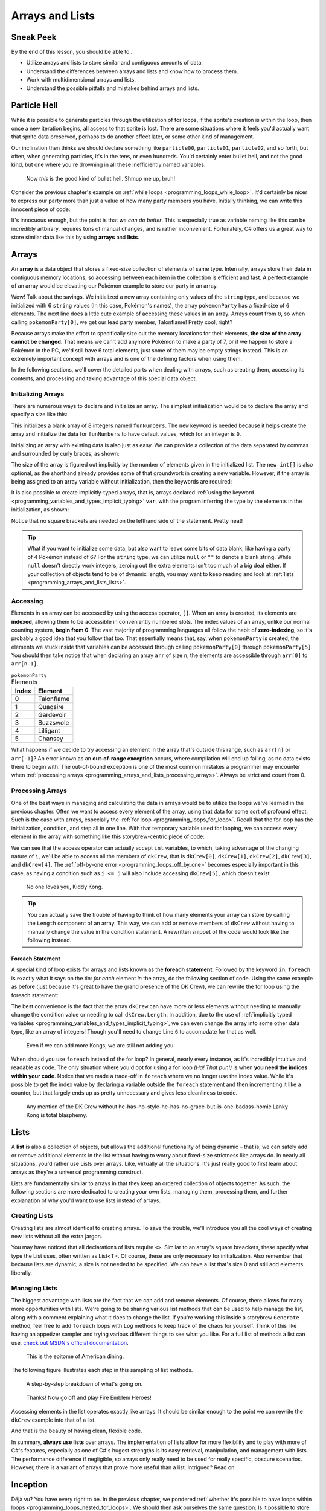 ================
Arrays and Lists
================

Sneak Peek
==========
By the end of this lesson, you should be able to...

- Utilize arrays and lists to store similar and contiguous amounts of data.
- Understand the differences between arrays and lists and know how to process them.
- Work with multidimensional arrays and lists.
- Understand the possible pitfalls and mistakes behind arrays and lists.

Particle Hell
=============
While it is possible to generate particles through the utilization of for loops, if the sprite's creation is within the loop, then once a new iteration begins, all access to that sprite is lost. There are some situations where it feels you'd actually want that sprite data preserved, perhaps to do another effect later, or some other kind of management.

Our inclination then thinks we should declare something like ``particle00``, ``particle01``, ``particle02``, and so forth, but often, when generating particles, it's in the tens, or even hundreds. You'd certainly enter bullet hell, and not the good kind, but one where you're drowning in all these inefficiently named variables.

.. figure:: img/arrays_and_lists/bullets.jpg
   :scale: 100%
   :alt: Screenshot of Touhou 10: Mountain of Faith.

   Now *this* is the good kind of bullet hell. Shmup me up, bruh!

Consider the previous chapter's example on :ref:`while loops <programming_loops_while_loop>`. It'd certainly be nicer to express our party more than just a value of how many party members you have. Initially thinking, we can write this innocent piece of code:

.. code-block:: csharp
  :linenos:

  string pokemon1 = "Talonflame",
         pokemon2 = "Quagsire",
         pokemon3 = "Gardevoir",
         pokemon4 = "Buzzswole",
         pokemon5 = "Lilligant",
         pokemon6 = "Chansey";
  int pokemonParty = 6;

It's innocuous enough, but the point is that *we can do better*. This is especially true as variable naming like this can be incredibly artbirary, requires tons of manual changes, and is rather inconvenient. Fortunately, C# offers us a great way to store similar data like this by using **arrays** and **lists**.

Arrays
======
An **array** is a data object that stores a fixed-size collection of elements of same type. Internally, arrays store their data in contiguous memory locations, so accessing between each item in the collection is efficient and fast. A perfect example of an array would be elevating our Pokémon example to store our party in an array.

.. code-block:: csharp
  :linenos:
  :emphasize-lines: 1

  string[] pokemonParty = { "Talonflame", "Quagsire", "Gardevoir", "Buzzswole", "Lilligant", "Chansey" };
  Log("My favorite Pokémon is " + pokemonParty[0]);

Wow! Talk about the savings. We initialized a new array containing only values of the ``string`` type, and because we initialized with 6 ``string`` values (In this case, Pokémon's names), the array ``pokemonParty`` has a fixed-size of ``6`` elements. The next line does a little cute example of accessing these values in an array. Arrays count from ``0``, so when calling ``pokemonParty[0]``, we get our lead party member, Talonflame! Pretty cool, right?

Because arrays make the effort to specifically size out the memory locations for their elements, **the size of the array cannot be changed**. That means we can't add anymore Pokémon to make a party of 7, or if we happen to store a Pokémon in the PC, we'd still have 6 total elements, just some of them may be empty strings instead. This is an extremely important concept with arrays and is one of the defining factors when using them.

In the following sections, we'll cover the detailed parts when dealing with arrays, such as creating them, accessing its contents, and processing and taking advantage of this special data object.

Initializing Arrays
-------------------
There are numerous ways to declare and initialize an array. The simplest initialization would be to declare the array and specify a size like this:

.. code-block:: csharp
  :linenos:

  int[] funNumbers = new int[8];

This initializes a blank array of 8 integers named ``funNumbers``. The ``new`` keyword is needed because it helps create the array and initialize the data for ``funNumbers`` to have default values, which for an integer is ``0``.

Initializing an array with existing data is also just as easy. We can provide a collection of the data separated by commas and surrounded by curly braces, as shown:

.. code-block:: csharp
  :linenos:

  int[] funNumbers = new int[] { 0, 1, 1, 2, 3, 5, 8, 13 };

The size of the array is figured out implicitly by the number of elements given in the initialized list. The ``new int[]`` is also optional, as the shorthand already provides some of that groundwork in creating a new variable. However, if the array is being assigned to an array variable without initialization, then the keywords are required:

.. code-block:: csharp
  :linenos:

  string[] myGroceries = new string[] { "Cucumber", "Latex Rubber", "Johnson's Extra Fine Lubricant" }; // OK
  string[] funnyForiegnWords = { "Biblioteca", "Wasabi", "Barack Obama" }; // OK

  string[] eagleJumpEmployees;
  eagleJumpEmployees = new string[] { "Aoba", "Hifumi", "Yun" }; // OK
  // eagleJumpEmployees = { "Aoba", "Hifumi", "Yun" }; // NOT OK

It is also possible to create implicitly-typed arrays, that is, arrays declared :ref:`using the keyword <programming_variables_and_types_implicit_typing>` ``var``, with the program inferring the type by the elements in the initialization, as shown:

.. code-block:: csharp
  :linenos:

  var kawakamiGirls = new[] { "Momoyo", "Wanko", "Miyako", "Chris", "Yukie" }; // string[]

Notice that no square brackets are needed on the lefthand side of the statement. Pretty neat!

.. tip:: What if you want to initialize some data, but also want to leave some bits of data blank, like having a party of 4 Pokémon instead of 6? For the ``string`` type, we can utilize ``null`` or ``""`` to denote a blank string. While ``null`` doesn't directly work integers, zeroing out the extra elements isn't too much of a big deal either. If your collection of objects tend to be of dynamic length, you may want to keep reading and look at :ref:`lists <programming_arrays_and_lists_lists>`.

Accessing
---------
Elements in an array can be accessed by using the access operator, ``[]``. When an array is created, its elements are **indexed**, allowing them to be accessible in conveniently numbered slots. The index values of an array, unlike our normal counting system, **begin from 0**. The vast majority of programming languages all follow the habit of **zero-indexing**, so it's probably a good idea that you follow that too. That essentially means that, say, when ``pokemonParty`` is created, the elements we stuck inside that variables can be accessed through calling ``pokemonParty[0]`` through ``pokemonParty[5]``. You should then take notice that when declaring an array ``arr`` of size ``n``, the elements are accessible through ``arr[0]`` to ``arr[n-1]``.

.. csv-table:: ``pokemonParty`` Elements
   :header: "Index", "Element"
   :widths: auto

   "0","Talonflame"
   "1","Quagsire"
   "2","Gardevoir"
   "3","Buzzswole"
   "4","Lilligant"
   "5","Chansey"

What happens if we decide to try accessing an element in the array that's outside this range, such as ``arr[n]`` or ``arr[-1]``? An error known as an **out-of-range exception** occurs, where compilation will end up failing, as no data exists there to begin with. The out-of-bound exception is one of the most common mistakes a programmer may encounter when :ref:`processing arrays <programming_arrays_and_lists_processing_arrays>`. Always be strict and count from 0.

.. _programming_arrays_and_lists_processing_arrays:

Processing Arrays
-----------------
One of the best ways in managing and calculating the data in arrays would be to utilize the loops we've learned in the previous chapter. Often we want to access every element of the array, using that data for some sort of profound effect. Such is the case with arrays, especially the :ref:`for loop <programming_loops_for_loop>`. Recall that the for loop has the initialization, condition, and step all in one line. With that temporary variable used for looping, we can access every element in the array with something like this storybrew-centric piece of code:

.. code-block:: csharp
  :linenos:
  :emphasize-lines: 4,6

  public override void Generate()
  {
      var dkCrew = new[] { "Donkey Kong", "Diddy Kong", "Lanky Kong", "Tiny Kong", "Chunky Kong" };
      for(int i = 0; i < 5; i++)
      {
          Log(dkCrew[i] + " expands their dong!");
      }
  }

We can see that the access operator can actually accept ``int`` variables, to which, taking advantage of the changing nature of ``i``, we'll be able to access all the members of ``dkCrew``, that is ``dkCrew[0]``, ``dkCrew[1]``, ``dkCrew[2]``, ``dkCrew[3]``, and ``dkCrew[4]``. The :ref:`off-by-one error <programming_loops_off_by_one>` becomes especially important in this case, as having a condition such as ``i <= 5`` will also include accessing ``dkCrew[5]``, which doesn't exist.

.. figure:: img/arrays_and_lists/kiddy_kong.jpg
   :scale: 100%
   :alt: Picture of Kiddy Kong.

   No one loves you, Kiddy Kong.

.. tip:: You can actually save the trouble of having to think of how many elements your array can store by calling the ``Length`` component of an array. This way, we can add or remove members of ``dkCrew`` without having to manually change the value in the condition statement. A rewritten snippet of the code would look like the following instead.

    .. code-block:: csharp
      :linenos:

      for(int i = 0; i < dkCrew.Length; i++)
      {
          Log(dkCrew[i] + " expands their dong!");
      }

Foreach Statement
~~~~~~~~~~~~~~~~~
A special kind of loop exists for arrays and lists known as the **foreach statement**. Followed by the keyword ``in``, ``foreach`` is exactly what it says on the tin: *for each* element *in* the array, do the following section of code. Using the same example as before (just because it's great to have the grand presence of the DK Crew), we can rewrite the for loop using the foreach statement:

.. code-block:: csharp
  :linenos:
  :emphasize-lines: 4,6

  public override void Generate()
  {
      var dkCrew = new[] { "Donkey Kong", "Diddy Kong", "Lanky Kong", "Tiny Kong", "Chunky Kong" };
      foreach(var kong in dkCrew)
      {
          Log(kong + " expands their dong!");
      }
  }

The best convenience is the fact that the array ``dkCrew`` can have more or less elements without needing to manually change the condition value or needing to call ``dkCrew.Length``. In addition, due to the use of :ref:`implicitly typed variables <programming_variables_and_types_implicit_typing>`, we can even change the array into some other data type, like an array of integers! Though you'll need to change Line ``6`` to accomodate for that as well.

.. figure:: img/arrays_and_lists/kiddy_kong.jpg
   :scale: 100%
   :alt: Picture of Kiddy Kong. Again.

   Even if we can add more Kongs, we are still not adding you.

When should you use ``foreach`` instead of the for loop? In general, nearly every instance, as it's incredibly intuitive and readable as code. The only situation where you'd opt for using a for loop *(Ha! That pun!)* is when **you need the indices within your code**. Notice that we made a trade-off in ``foreach`` where we no longer use the index value. While it's possible to get the index value by declaring a variable outside the ``foreach`` statement and then incrementing it like a counter, but that largely ends up as pretty unnecessary and gives less cleanliness to code.

.. figure:: img/arrays_and_lists/lanky.gif
   :scale: 80%
   :alt: Lanky Kong is such a madlad.

   Any mention of the DK Crew without he-has-no-style-he-has-no-grace-but-is-one-badass-homie Lanky Kong is total blasphemy.

.. _programming_arrays_and_lists_lists:

Lists
=====
A **list** is also a collection of objects, but allows the additional functionality of being dynamic – that is, we can safely add or remove additional elements in the list without having to worry about fixed-size strictness like arrays do. In nearly all situations, you'd rather use Lists over arrays. Like, virtually all the situations. It's just really good to first learn about arrays as they're a universal programming construct.

Lists are fundamentally similar to arrays in that they keep an ordered collection of objects together. As such, the following sections are more dedicated to creating your own lists, managing them, processing them, and further explanation of why you'd want to use lists instead of arrays.

Creating Lists
---------------
Creating lists are almost identical to creating arrays. To save the trouble, we'll introduce you all the cool ways of creating new lists without all the extra jargon.

.. code-block:: csharp
  :linenos:

  List<int> myEmptyList = new List<int>();
  List<string> problems = new List<int>(99); // list with capacity of 99 problems, but... ;)
  List<string> myHangoutSpots = new List<string>() { "Mcdonalds", "KFC", "Burger King", "My Heart Surgeon's Office" };
  List<int> squarefreeSemiprimes = new List<int>() { 6, 10, 14, 15, 21, 22, 26, 33, 34 };
  var myEmptyImplicitLifeIMeanList = new List<int>(); // same type as myEmptyList
  var greatestHits = new List<string>() { "Drop It Like It's Hot", "Vato", "Young, Wild & Free" };
  var usingAnotherList = new List<string>(greatestHits); // Initializes with the contents inside greatestHits

  // The new expression is required, unlike array initializers
  // List<string> myHangoutSpots = { "Mcdonalds", "KFC", "Burger King", "My Heart Surgeon's Office" }; NOT OK

You may have noticed that all declarations of lists require ``<>``. Similar to an array's square breackets, these specify what type the List uses, often written as List<T>. Of course, these are only necessary for initialization. Also remember that because lists are dynamic, a size is not needed to be specified. We can have a list that's size 0 and still add elements liberally.


Managing Lists
--------------
The biggest advantage with lists are the fact that we can add and remove elements. Of course, there allows for many more opportunities with lists. We're going to be sharing various list methods that can be used to help manage the list, along with a comment explaining what it does to change the list. If you're working this inside a storybrew ``Generate`` method, feel free to add ``foreach`` loops with ``Log`` methods to keep track of the chaos for yourself. Think of this like having an appetizer sampler and trying various different things to see what you like. For a full list of methods a list can use, `check out MSDN's official documentation <https://msdn.microsoft.com/en-us/library/6sh2ey19(v=vs.110).aspx>`_.

.. figure:: img/arrays_and_lists/appetizers.jpg
   :scale: 75%
   :alt: Appetizer sampler at Buffalo Wild Wings.

   This is the epitome of American dining.

.. code-block:: csharp
  :linenos:

  List<string> myArmy = new List<string>() { "Lyn", "Sain", "Kent" };

  myArmy.Add("Florina"); // Florina added to the back, 4 elements
  myArmy.Add("Serra"); // Serra added to the back, 5 elements

  List<string> blackFangRecruits = new List<string> { "Legault", "Nino", "Jaffar" };
  myArmy.AddRange(blackFangRecruits); // myArmy + blackFangRecruits -> 8 elements

  myArmy.Remove("Sain"); // Removes the first instance of Sain, 7 elements

  int bestGirlIndex = myArmy.IndexOf("Nino"); // I'll do my best!
  myArmy.Insert(bestGirlIndex, "Eliwood"); // Inserts Eliwood at the specified index, pushing the others

  myArmy.Reverse(); // Everyone is reversed!
  myArmy.Sort();    // Now everyone is sorted!
  myArmy.Clear();   // Alright guys, we had a good show, get back to work.

The following figure illustrates each step in this sampling of list methods.

.. figure:: img/arrays_and_lists/fire_emblem_diagram.gif
    :scale: 80%
    :alt: A visual step-by-step.

    A step-by-step breakdown of what's going on.

.. figure:: img/arrays_and_lists/lyn.png
   :scale: 100%
   :alt: It's Lyndis!.

   Thanks! Now go off and play Fire Emblem Heroes!

Accessing elements in the list operates exactly like arrays. It should be similar enough to the point we can rewrite the ``dkCrew`` example into that of a list.

.. code-block:: csharp
  :linenos:
  :emphasize-lines: 3

  public override void Generate()
  {
      var dkCrew = new List<string>() { "Donkey Kong", "Diddy Kong", "Lanky Kong", "Tiny Kong", "Chunky Kong" };
      foreach(var kong in dkCrew)
      {
          Log(kong + " expands their dong!");
      }
  }

And that is the beauty of having clean, flexible code.

In summary, **always use lists** over arrays. The implementation of lists allow for more flexibility and to play with more of C#'s features, especially as one of C#'s hugest strengths is its easy retrieval, manipulation, and management with lists. The performance difference if negligible, so arrays only really need to be used for really specific, obscure scenarios. However, there is a variant of arrays that prove more useful than a list. Intrigued? Read on.

Inception
=========
Déjà vu? You have every right to be. In the previous chapter, we pondered :ref:`whether it's possible to have loops within loops <programming_loops_nested_for_loops>`. We should then ask ourselves the same question: Is it possible to store arrays within arrays, or lists within lists? And indeed, it *is* possible. We'll cover each of these sections one by one then.

.. figure:: img/loops/inception.jpg
   :scale: 100%
   :alt: Joseph Gordon-Levitt.

   Joseph Gordon-Levitt is quite the... *looper*, wouldn't you say!? I swear if you don't laugh a second time, you're going to be in for a world of pain.

Multidimensional Arrays
-----------------------
Up to this point, the arrays we dealt with were only fixed in one direction – going forward and backward through the array. These arrays we've worked with are known as **single-dimensional arrays**. However, arrays can actually support having more than one dimension.

Initilaizing these arrays are pretty simple, as shown:

.. code-block:: csharp
  :linenos:

  // Makes a 2D array with 3 rows and 4 columns.
  int [,] rectangle = new int[3, 4];

  // Makes a 3D array with size of 4, 2, and 3.
  int [, ,] funkyArray = new int[4, 2, 3];

  // Initialize with data, specifying dimension sizes:
  string [,] partyPairs = new string[4, 2] { {"BetaStar", "Exile-"}, {"Naxess", "Starrodkirby86"},
                                             {"Minami Kotori", "Kousaka Honoka"}, {"Hillary Clinton", "E-mails"} };

  // Initialize with data, no dimensions specified.
  char [,] ticTacToe =  new char [,] {
                                        {'o', 'x', 'o'},
                                        {'o', 'o', 'x'},
                                        {'o', 'x', 'x'}
                                    };

  // Initialize with data, no specifier needed
  int[,] funnyNumberPairs = { {6, 9}, {4, 20}, {42, 0}, {27, 19} };

Accessing each element in a multidimensional array can be done using nested for loops. For two-dimensional arrays, the format for the indexing is by row then by column. As such, the outer loop often represents the row, and the inner loop represents the column.

.. code-block:: csharp
 :linenos:

 public override void Generate()
 {
     // Initialize with data, specifying dimension sizes:
     string [,] partyPairs = new string[4, 2] { {"BetaStar", "Exile-"}, {"Naxess", "Starrodkirby86"},
                                                {"Minami Kotori", "Kousaka Honoka"}, {"Hillary Clinton", "E-mails"} };
     for(int i = 0; i < 4; i++)
     {
         for(int j = 0; j < 2; j++)
         {
             Log(partyPairs[i,j] + " is ready to do the worm!");
         }
     }
 }

A primary usage for a two-dimensional array would be to manage an image, which are essentially two-dimensional arrays containing color information for each pixel.

.. note:: While the foreach statement can be used to iterate through a multidimensional array, often multidimensional arrays are accessed with their index and location in the overall array playing an important part in its usage. Because nested for loops offer more flexibility, they generally are more preferable.

Jagged Arrays
-------------
Jagged arrays are a special kind of beast. Whereas with a multidimensional array such as a 2D array have an even count of rows and columns (i.e. every row has ``n`` columns), a **jagged array** is more like an array whose elements are arrays. That means each element in the initial jagged array contains an array of their own that can have their own unique fixed-size. Consider this example:

.. code-block:: csharp
  :linenos:

  string[][] enemyGroups = new string[3][];
  enemyGroups[0] = new string[] {"Slime", "Slime"};
  enemyGroups[1] = new string[] {"Slime", "Wolf", "Slime"};
  enemyGroups[2] = new string[] {"Mage", "Swamp Monster", "Big Belly Pork Beast", "Slime... Nope, It's Chuck Testa"};

If we want to access, for instance, the wolf in the second enemyGroup, we can call ``enemyGroups[1][1]``. If we want to access the swamp monster, we can call ``enemyGroups[2][1]``. Jagged arrays can be similarly traversed with a nested for loop, but as the arrays within the array can vary in size, it's imperative to use ``Array.Length`` to manage the contents inside, or else we'll range out-of-bounds exceptions.

.. code-block:: csharp
  :linenos:
  :emphasize-lines: 6, 8

  string[][] enemyGroups = new string[3][];
  enemyGroups[0] = new string[] {"Slime", "Slime"};
  enemyGroups[1] = new string[] {"Slime", "Wolf", "Slime"};
  enemyGroups[2] = new string[] {"Mage", "Swamp Monster", "Big Belly Pork Beast", "Slime... Nope, It's Chuck Testa"};

  for(int i = 0; i < enemyGroups.Length; i++)
  {
      for(int j = 0; j < enemyGroups[i].Length; j++)
      {
          Log(enemyGroups[i,j] + " is scary!");
      }
  }

The same can also be done with nested ``foreach`` statements.

.. code-block:: csharp
  :linenos:

  string[][] enemyGroups = new string[3][];
  enemyGroups[0] = new string[] {"Slime", "Slime"};
  enemyGroups[1] = new string[] {"Slime", "Wolf", "Slime"};
  enemyGroups[2] = new string[] {"Mage", "Swamp Monster", "Big Belly Pork Beast", "Slime... Nope, It's Chuck Testa"};

  foreach(var group in enemyGroups)
  {
      foreach(var enemy in group)
      {
          Log(enemy + " is scary!");
      }
  }

List of Lists
-------------
A List of lists are exactly like jagged arrays, only with different syntax. In other words, a **list of lists** stores a collection of lists. Just like what we mentioned previously regarding the benefits between using arrays or lists, a lists of lists would be better in virtually every instance, as the resizable nature of a list applies just as well. We can also add and remove lists as well (and even then add and remove the elements within those lists!). Observe the earlier code retooled as a list of lists with some data manipulation:

.. code-block:: csharp
  :linenos:

  List<List<string>> enemyGroups = new List<List<string>>();
  enemyGroups.Add( new List<string>() {"Slime", "Slime"} );
  enemyGroups.Add( new List<string>() {"Slime", "Wolf", "Slime"} );
  enemyGroups.Add( new List<string>() {"Mage", "Swamp Monster", "Big Belly Pork Beast", "Slime... Nope, It's Chuck Testa"} );

  enemyGroups[1].Remove("Slime"); // Removes the first instance of slime, now {"Wolf", "Slime"}.
  enemyGroups[0].Add("Gelato"); // Now {"Slime", "Slime", "Gelato"}

  // Accessing the contents in the list of lists is exactly the same as a jagged array:
  foreach(var group in enemyGroups)
  {
      foreach(var enemy in group)
      {
          Log(enemy + " is scary!");
      }
  }

To summarize, remember these key points regarding the usage of arrays and lists:

- **In general, always use lists over arrays**.
- **Use foreach unless you need the indices for access, then use a for loop**.

.. figure:: img/arrays_and_lists/lanky.gif
   :scale: 80%
   :alt: Lanky Kong is such a madlad.
